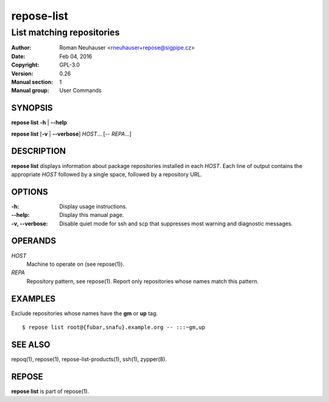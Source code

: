 .. vim: ft=rst sw=2 sts=2 et

================
 **repose-list**
================

--------------------------
List matching repositories
--------------------------

:Author: Roman Neuhauser <rneuhauser+repose@sigpipe.cz>
:Date: Feb 04, 2016
:Copyright: GPL-3.0
:Version: 0.26
:Manual section: 1
:Manual group: User Commands

SYNOPSIS
========

**repose list** **-h** \| **--help**

**repose list** [**-v** \| **--verbose**] *HOST*... [-- *REPA*...]

DESCRIPTION
===========

**repose list** displays information about package repositories installed in each *HOST*. Each line of output contains the appropriate *HOST* followed by a single space, followed by a repository URL.

OPTIONS
=======

:-h:
  Display usage instructions.

:--help:
  Display this manual page.

:-v, --verbose:
 Disable quiet mode for ssh and scp that suppresses most warning and diagnostic messages.

OPERANDS
========

*HOST*
  Machine to operate on (see repose(1)).

*REPA*
  Repository pattern, see repose(1). Report only repositories whose names match this pattern.

EXAMPLES
========

Exclude repositories whose names have the **gm** or **up** tag.

::

    $ repose list root@{fubar,snafu}.example.org -- :::~gm,up

SEE ALSO
========

repoq(1), repose(1), repose-list-products(1), ssh(1), zypper(8).

REPOSE
======

**repose list** is part of repose(1).
